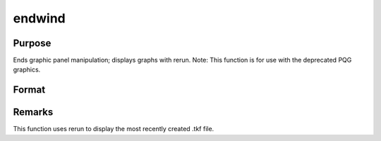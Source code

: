 
endwind
==============================================

Purpose
----------------

Ends graphic panel manipulation; displays graphs with rerun. Note: This function is for use with the deprecated PQG graphics.

Format
----------------
.. function:: endwind



Remarks
-------

This function uses rerun to display the most recently created .tkf file.

